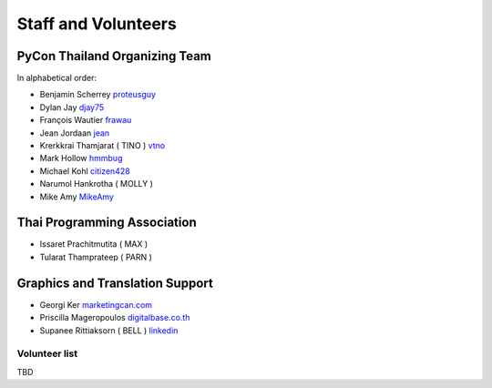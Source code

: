 .. title: Staff and Volunteers
.. slug: staff
.. date: 2017-12-23 19:36:48 UTC+07:00
.. tags: draft
.. category: 
.. link: 
.. description: Staff and Volunteers
.. type: text

Staff and Volunteers
====================

PyCon Thailand Organizing Team
------------------------------

In alphabetical order:

- Benjamin Scherrey |proteusguy|_
- Dylan Jay |djay75|_
- François Wautier |frawau|_
- Jean Jordaan |jean|_
- Krerkkrai Thamjarat ( TINO ) |vtno|_
- Mark Hollow |hmmbug|_
- Michael Kohl |citizen428|_
- Narumol Hankrotha ( MOLLY )
- Mike Amy |MikeAmy|_

Thai Programming Association
----------------------------
- Issaret Prachitmutita ( MAX ) 
- Tularat Thamprateep ( PARN )

Graphics and Translation Support
--------------------------------
- Georgi Ker |marketingcan|_
- Priscilla Mageropoulos |digitalbase|_
- Supanee Rittiaksorn ( BELL ) |bell|_

Volunteer list
``````````````

TBD

.. role:: twitter
   :class: fa fa-twitter fa-fw

.. role:: github
   :class: fa fa-github fa-fw

.. role:: link
   :class: fa fa-link fa-fw

.. role:: linkedin
   :class: fa fa-linkedin-square fa-fw

.. |citizen428| replace:: :twitter:`citizen428`
.. _citizen428: https://twitter.com/citizen428

.. |proteusguy| replace:: :twitter:`proteusguy`
.. _proteusguy: https://twitter.com/proteusguy

.. |djay75| replace:: :twitter:`djay75`
.. _djay75: https://twitter.com/djay75

.. |frawau| replace:: :github:`frawau`
.. _frawau: https://github.com/frawau

.. |jean| replace:: :github:`jean`
.. _jean: https://github.com/jean

.. |hmmbug| replace:: :github:`hmmbug`
.. _hmmbug: https://github.com/hmmbug

.. |vtno| replace:: :github:`vtno`
.. _vtno: https://github.com/vtno

.. |MikeAmy| replace:: :github:`MikeAmy`
.. _MikeAmy: https://github.com/MikeAmy

.. |digitalbase| replace:: :link:`digitalbase.co.th`
.. _digitalbase: https://www.digitalbase.co.th/

.. |marketingcan| replace:: :link:`marketingcan.com`
.. _marketingcan: http://marketingcan.com/

.. |bell| replace:: :linkedin:`linkedin`
.. _bell: https://th.linkedin.com/in/supanee-rittiaksorn-176b21b9

